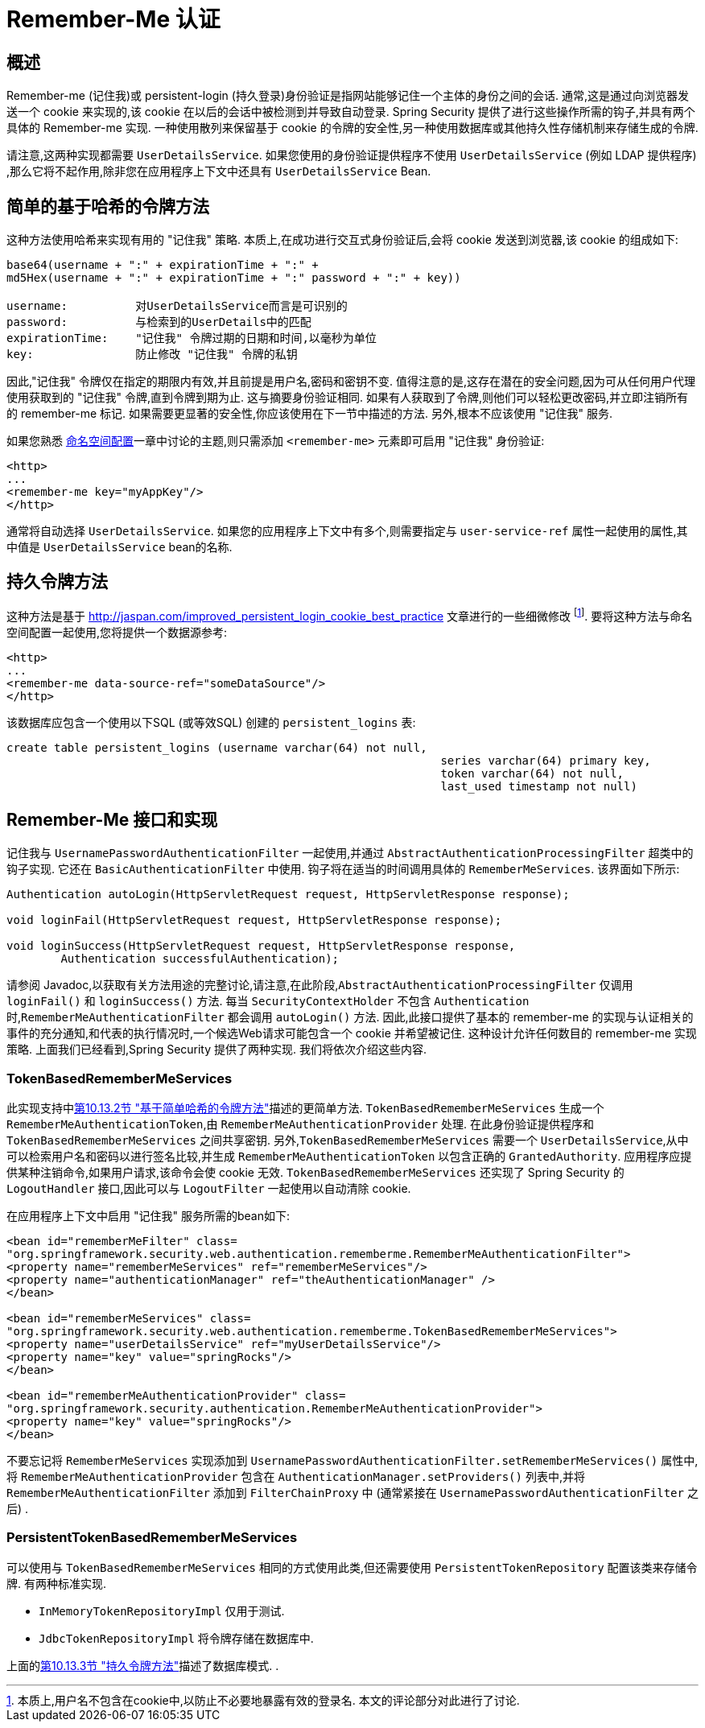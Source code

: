 [[servlet-rememberme]]
= Remember-Me 认证


[[remember-me-overview]]
== 概述
Remember-me (记住我)或 persistent-login (持久登录)身份验证是指网站能够记住一个主体的身份之间的会话. 通常,这是通过向浏览器发送一个 cookie 来实现的,该 cookie 在以后的会话中被检测到并导致自动登录. Spring Security 提供了进行这些操作所需的钩子,并具有两个具体的 Remember-me 实现.
一种使用散列来保留基于 cookie 的令牌的安全性,另一种使用数据库或其他持久性存储机制来存储生成的令牌.

请注意,这两种实现都需要 `UserDetailsService`.  如果您使用的身份验证提供程序不使用 `UserDetailsService` (例如 LDAP 提供程序) ,那么它将不起作用,除非您在应用程序上下文中还具有 `UserDetailsService` Bean.

[[remember-me-hash-token]]
== 简单的基于哈希的令牌方法
这种方法使用哈希来实现有用的 "记住我" 策略.  本质上,在成功进行交互式身份验证后,会将 cookie 发送到浏览器,该 cookie 的组成如下:

[source,txt]
----
base64(username + ":" + expirationTime + ":" +
md5Hex(username + ":" + expirationTime + ":" password + ":" + key))

username:          对UserDetailsService而言是可识别的
password:          与检索到的UserDetails中的匹配
expirationTime:    "记住我" 令牌过期的日期和时间,以毫秒为单位
key:               防止修改 "记住我" 令牌的私钥
----

因此,"记住我" 令牌仅在指定的期限内有效,并且前提是用户名,密码和密钥不变.  值得注意的是,这存在潜在的安全问题,因为可从任何用户代理使用获取到的 "记住我" 令牌,直到令牌到期为止.
这与摘要身份验证相同.  如果有人获取到了令牌,则他们可以轻松更改密码,并立即注销所有的 remember-me 标记. 如果需要更显著的安全性,你应该使用在下一节中描述的方法.  另外,根本不应该使用 "记住我" 服务.

如果您熟悉 <<ns-config,命名空间配置>>一章中讨论的主题,则只需添加 `<remember-me>` 元素即可启用 "记住我" 身份验证:

[source,xml]
----
<http>
...
<remember-me key="myAppKey"/>
</http>
----

通常将自动选择 `UserDetailsService`.  如果您的应用程序上下文中有多个,则需要指定与 `user-service-ref` 属性一起使用的属性,其中值是 `UserDetailsService` bean的名称.

[[remember-me-persistent-token]]
== 持久令牌方法
这种方法是基于 https://web.archive.org/web/20180819014446/http://jaspan.com/improved_persistent_login_cookie_best_practice[http://jaspan.com/improved_persistent_login_cookie_best_practice]  文章进行的一些细微修改 footnote:[本质上,用户名不包含在cookie中,以防止不必要地暴露有效的登录名.  本文的评论部分对此进行了讨论. ].  要将这种方法与命名空间配置一起使用,您将提供一个数据源参考:

[source,xml]
----
<http>
...
<remember-me data-source-ref="someDataSource"/>
</http>
----

该数据库应包含一个使用以下SQL (或等效SQL) 创建的 `persistent_logins` 表:

[source,ddl]
----
create table persistent_logins (username varchar(64) not null,
								series varchar(64) primary key,
								token varchar(64) not null,
								last_used timestamp not null)
----

[[remember-me-impls]]
== Remember-Me 接口和实现
记住我与 `UsernamePasswordAuthenticationFilter` 一起使用,并通过 `AbstractAuthenticationProcessingFilter` 超类中的钩子实现.  它还在 `BasicAuthenticationFilter` 中使用.  钩子将在适当的时间调用具体的 `RememberMeServices`.  该界面如下所示:

[source,java]
----
Authentication autoLogin(HttpServletRequest request, HttpServletResponse response);

void loginFail(HttpServletRequest request, HttpServletResponse response);

void loginSuccess(HttpServletRequest request, HttpServletResponse response,
	Authentication successfulAuthentication);
----

请参阅 Javadoc,以获取有关方法用途的完整讨论,请注意,在此阶段,`AbstractAuthenticationProcessingFilter` 仅调用 `loginFail()` 和 `loginSuccess()` 方法.  每当 `SecurityContextHolder` 不包含 `Authentication` 时,`RememberMeAuthenticationFilter` 都会调用 `autoLogin()` 方法.
因此,此接口提供了基本的 remember-me 的实现与认证相关的事件的充分通知,和代表的执行情况时,一个候选Web请求可能包含一个 cookie 并希望被记住. 这种设计允许任何数目的 remember-me 实现策略. 上面我们已经看到,Spring Security 提供了两种实现.  我们将依次介绍这些内容.

=== TokenBasedRememberMeServices

此实现支持中<<remember-me-hash-token,第10.13.2节 "基于简单哈希的令牌方法">>描述的更简单方法.
`TokenBasedRememberMeServices` 生成一个 `RememberMeAuthenticationToken`,由 `RememberMeAuthenticationProvider` 处理.  在此身份验证提供程序和 `TokenBasedRememberMeServices` 之间共享密钥.  另外,`TokenBasedRememberMeServices` 需要一个 `UserDetailsService`,从中可以检索用户名和密码以进行签名比较,并生成 `RememberMeAuthenticationToken` 以包含正确的 `GrantedAuthority`.
应用程序应提供某种注销命令,如果用户请求,该命令会使 cookie 无效.  `TokenBasedRememberMeServices` 还实现了 Spring Security 的 `LogoutHandler` 接口,因此可以与 `LogoutFilter` 一起使用以自动清除 cookie.

在应用程序上下文中启用 "记住我" 服务所需的bean如下:

[source,xml]
----
<bean id="rememberMeFilter" class=
"org.springframework.security.web.authentication.rememberme.RememberMeAuthenticationFilter">
<property name="rememberMeServices" ref="rememberMeServices"/>
<property name="authenticationManager" ref="theAuthenticationManager" />
</bean>

<bean id="rememberMeServices" class=
"org.springframework.security.web.authentication.rememberme.TokenBasedRememberMeServices">
<property name="userDetailsService" ref="myUserDetailsService"/>
<property name="key" value="springRocks"/>
</bean>

<bean id="rememberMeAuthenticationProvider" class=
"org.springframework.security.authentication.RememberMeAuthenticationProvider">
<property name="key" value="springRocks"/>
</bean>
----

不要忘记将 `RememberMeServices` 实现添加到 `UsernamePasswordAuthenticationFilter.setRememberMeServices()` 属性中,将 `RememberMeAuthenticationProvider` 包含在 `AuthenticationManager.setProviders()` 列表中,并将 `RememberMeAuthenticationFilter` 添加到 `FilterChainProxy` 中 (通常紧接在 `UsernamePasswordAuthenticationFilter` 之后) .


=== PersistentTokenBasedRememberMeServices
可以使用与 `TokenBasedRememberMeServices` 相同的方式使用此类,但还需要使用 `PersistentTokenRepository` 配置该类来存储令牌.  有两种标准实现.

* `InMemoryTokenRepositoryImpl` 仅用于测试.
* `JdbcTokenRepositoryImpl` 将令牌存储在数据库中.

上面的<<remember-me-persistent-token,第10.13.3节 "持久令牌方法">>描述了数据库模式. .
